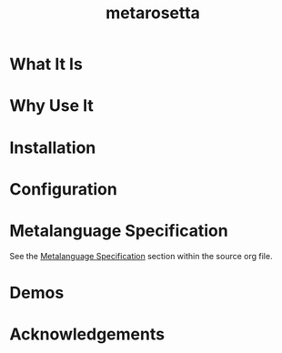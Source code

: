 #+TITLE: metarosetta

* What It Is

* Why Use It

* Installation

* Configuration

* Metalanguage Specification
See the [[file:metarosetta.org::Language Specification][Metalanguage Specification]] section within the source org file.

* Demos

* Acknowledgements
